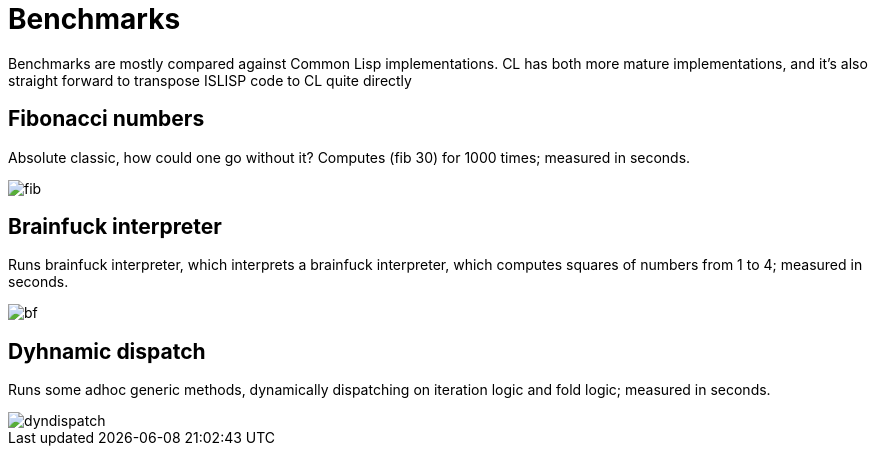= Benchmarks

Benchmarks are mostly compared against Common Lisp implementations. CL has both more mature implementations, and it's also straight forward to transpose ISLISP code to CL quite directly

== Fibonacci numbers

Absolute classic, how could one go without it? Computes (fib 30) for 1000 times; measured in seconds.

image::images/fib.svg[]

== Brainfuck interpreter

Runs brainfuck interpreter, which interprets a brainfuck interpreter, which computes squares of numbers from 1 to 4; measured in seconds.

image::images/bf.svg[]

== Dyhnamic dispatch

Runs some adhoc generic methods, dynamically dispatching on iteration logic and fold logic; measured in seconds.

image::images/dyndispatch.svg[]